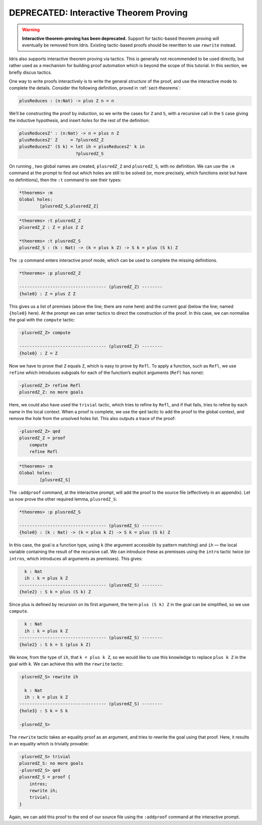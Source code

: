 ***************************************
DEPRECATED: Interactive Theorem Proving
***************************************

.. warning::
   **Interactive theorem-proving has been deprecated.**
   Support for tactic-based theorem proving will eventually be removed from
   Idris.
   Existing tactic-based proofs should be rewritten to use ``rewrite`` instead.

Idris also supports interactive theorem proving via tactics. This
is generally not recommended to be used directly, but rather used as a
mechanism for building proof automation which is beyond the scope of this
tutorial. In this section, we briefly discus tactics.

One way to write proofs interactively is to write the general *structure* of
the proof, and use the interactive mode to complete the details.
Consider the following definition, proved in :ref:`sect-theorems`:

.. code-block:: idris

    plusReduces : (n:Nat) -> plus Z n = n

We’ll be constructing the proof by *induction*, so we write the cases for ``Z``
and ``S``, with a recursive call in the ``S`` case giving the inductive
hypothesis, and insert *holes* for the rest of the definition:

.. code-block:: idris

    plusReducesZ' : (n:Nat) -> n = plus n Z
    plusReducesZ' Z     = ?plusredZ_Z
    plusReducesZ' (S k) = let ih = plusReducesZ' k in
                          ?plusredZ_S

On running , two global names are created, ``plusredZ_Z`` and
``plusredZ_S``, with no definition. We can use the ``:m`` command at the
prompt to find out which holes are still to be solved (or, more
precisely, which functions exist but have no definitions), then the
``:t`` command to see their types:

.. code-block:: idris

    *theorems> :m
    Global holes:
            [plusredZ_S,plusredZ_Z]

.. code-block:: idris

    *theorems> :t plusredZ_Z
    plusredZ_Z : Z = plus Z Z

    *theorems> :t plusredZ_S
    plusredZ_S : (k : Nat) -> (k = plus k Z) -> S k = plus (S k) Z

The ``:p`` command enters interactive proof mode, which can be used to
complete the missing definitions.

.. code-block:: idris

    *theorems> :p plusredZ_Z

    ---------------------------------- (plusredZ_Z) --------
    {hole0} : Z = plus Z Z

This gives us a list of premises (above the line; there are none here)
and the current goal (below the line; named ``{hole0}`` here). At the
prompt we can enter tactics to direct the construction of the proof. In
this case, we can normalise the goal with the ``compute`` tactic:

.. code-block:: idris

    -plusredZ_Z> compute

    ---------------------------------- (plusredZ_Z) --------
    {hole0} : Z = Z

Now we have to prove that ``Z`` equals ``Z``, which is easy to prove by
``Refl``. To apply a function, such as ``Refl``, we use ``refine`` which
introduces subgoals for each of the function’s explicit arguments
(``Refl`` has none):

.. code-block:: idris

    -plusredZ_Z> refine Refl
    plusredZ_Z: no more goals

Here, we could also have used the ``trivial`` tactic, which tries to
refine by ``Refl``, and if that fails, tries to refine by each name in
the local context. When a proof is complete, we use the ``qed`` tactic
to add the proof to the global context, and remove the hole from the
unsolved holes list. This also outputs a trace of the proof:

.. code-block:: idris

    -plusredZ_Z> qed
    plusredZ_Z = proof
        compute
        refine Refl

.. code-block:: idris

    *theorems> :m
    Global holes:
            [plusredZ_S]

The ``:addproof`` command, at the interactive prompt, will add the proof
to the source file (effectively in an appendix). Let us now prove the
other required lemma, ``plusredZ_S``:

.. code-block:: idris

    *theorems> :p plusredZ_S

    ---------------------------------- (plusredZ_S) --------
    {hole0} : (k : Nat) -> (k = plus k Z) -> S k = plus (S k) Z

In this case, the goal is a function type, using ``k`` (the argument
accessible by pattern matching) and ``ih`` — the local variable
containing the result of the recursive call. We can introduce these as
premisses using the ``intro`` tactic twice (or ``intros``, which
introduces all arguments as premisses). This gives:

.. code-block:: idris

      k : Nat
      ih : k = plus k Z
    ---------------------------------- (plusredZ_S) --------
    {hole2} : S k = plus (S k) Z

Since plus is defined by recursion on its first argument, the term
``plus (S k) Z`` in the goal can be simplified, so we use ``compute``.

.. code-block:: idris

      k : Nat
      ih : k = plus k Z
    ---------------------------------- (plusredZ_S) --------
    {hole2} : S k = S (plus k Z)

We know, from the type of ``ih``, that ``k = plus k Z``, so we would
like to use this knowledge to replace ``plus k Z`` in the goal with
``k``. We can achieve this with the ``rewrite`` tactic:

.. code-block:: idris

    -plusredZ_S> rewrite ih

      k : Nat
      ih : k = plus k Z
    ---------------------------------- (plusredZ_S) --------
    {hole3} : S k = S k

    -plusredZ_S>

The ``rewrite`` tactic takes an equality proof as an argument, and tries
to rewrite the goal using that proof. Here, it results in an equality
which is trivially provable:

.. code-block:: idris

    -plusredZ_S> trivial
    plusredZ_S: no more goals
    -plusredZ_S> qed
    plusredZ_S = proof {
        intros;
        rewrite ih;
        trivial;
    }

Again, we can add this proof to the end of our source file using the
``:addproof`` command at the interactive prompt.
